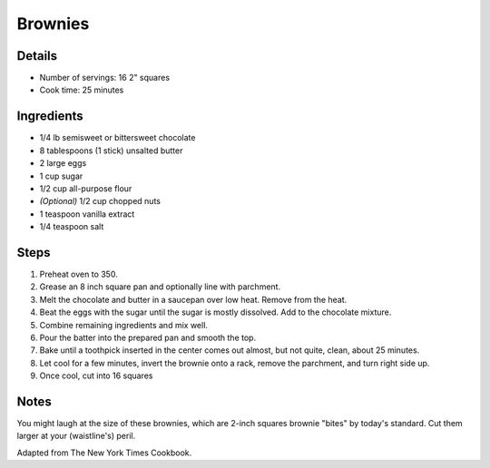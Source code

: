 Brownies
========

Details
-------

* Number of servings: 16 2" squares
* Cook time: 25 minutes

Ingredients
-----------

* 1/4 lb semisweet or bittersweet chocolate
* 8 tablespoons (1 stick) unsalted butter
* 2 large eggs
* 1 cup sugar
* 1/2 cup all-purpose flour
* *(Optional)* 1/2 cup chopped nuts
* 1 teaspoon vanilla extract
* 1/4 teaspoon salt

Steps
-----

#. Preheat oven to 350.
#. Grease an 8 inch square pan and optionally line with parchment.
#. Melt the chocolate and butter in a saucepan over low heat. Remove from the heat.
#. Beat the eggs with the sugar until the sugar is mostly dissolved. Add to the chocolate mixture.
#. Combine remaining ingredients and mix well. 
#. Pour the batter into the prepared pan and smooth the top.
#. Bake until a toothpick inserted in the center comes out almost, but not quite, clean, about 25 minutes.
#. Let cool for a few minutes, invert the brownie onto a rack, remove the parchment, and turn right side up.
#. Once cool, cut into 16 squares

Notes
-----

You might laugh at the size of these brownies, which are 2-inch squares brownie "bites" by today's standard. 
Cut them larger at your (waistline's) peril.

Adapted from The New York Times Cookbook.
